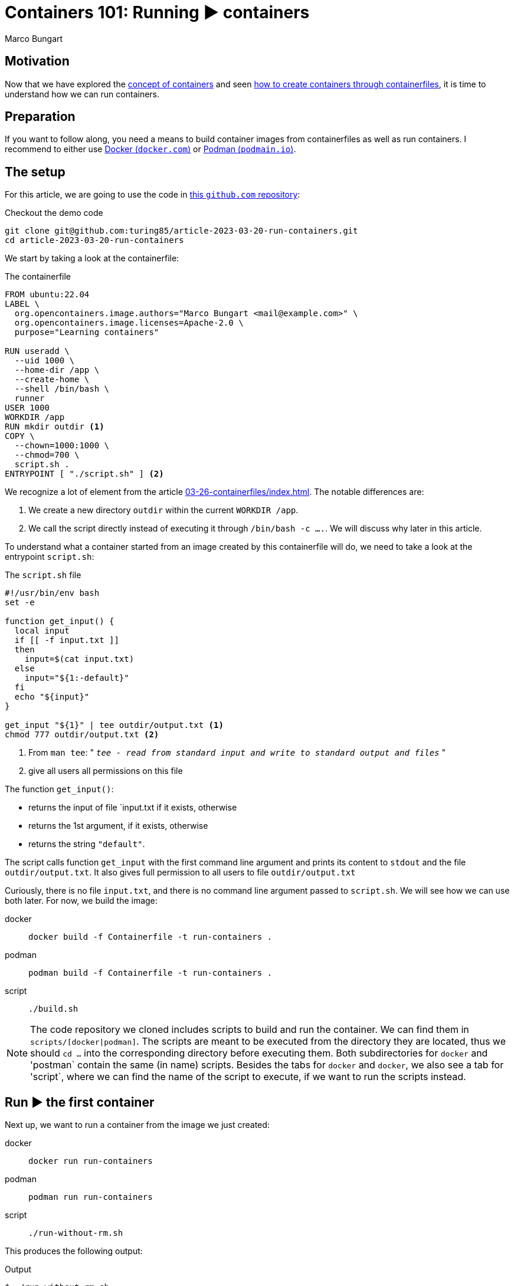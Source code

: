 = Containers 101: Running ▶️ containers
Marco Bungart
:page-created: 2023-03-29
:keywords: containers


== Motivation
Now that we have explored the xref:03-23-what-are-containers/index.adoc[concept of containers] and seen xref:03-26-containerfiles/index.adoc[how to create containers through containerfiles], it is time to understand how we can run containers.

== Preparation
If you want to follow along, you need a means to build container images from containerfiles as well as run containers. I recommend to either use link:https://docs.docker.com/get-docker/["Docker (`docker.com`)", window=_blank] or link:https://podman.io/["Podman (`podmain.io`)", window=_blank].

== The setup
For this article, we are going to use the code in link:https://github.com/turing85/article-2023-03-29-run-containers["this `github.com` repository", window=_blank]:

.Checkout the demo code
[source, bash]
----
git clone git@github.com:turing85/article-2023-03-20-run-containers.git
cd article-2023-03-20-run-containers
----

We start by taking a look at the containerfile:

.The containerfile
[source, docker]
----
FROM ubuntu:22.04
LABEL \
  org.opencontainers.image.authors="Marco Bungart <mail@example.com>" \
  org.opencontainers.image.licenses=Apache-2.0 \
  purpose="Learning containers"

RUN useradd \
  --uid 1000 \
  --home-dir /app \
  --create-home \
  --shell /bin/bash \
  runner
USER 1000
WORKDIR /app
RUN mkdir outdir <1>
COPY \
  --chown=1000:1000 \
  --chmod=700 \
  script.sh .
ENTRYPOINT [ "./script.sh" ] <2>
----

We recognize a lot of element from the article xref:03-26-containerfiles/index.adoc[]. The notable differences are:

<1> We create a new directory `outdir` within the current `WORKDIR /app`.
<2> We call the script directly instead of executing it through `/bin/bash -c ....`. We will discuss why later in this article.

To understand what a container started from an image created by this containerfile will do, we need to take a look at the entrypoint `script.sh`:

.The `script.sh` file
[#script-sh]
[source, bash]
----
#!/usr/bin/env bash
set -e

function get_input() {
  local input
  if [[ -f input.txt ]]
  then
    input=$(cat input.txt)
  else
    input="${1:-default}"
  fi
  echo "${input}"
}

get_input "${1}" | tee outdir/output.txt <1>
chmod 777 outdir/output.txt <2>
----
<1> From `man tee`: " `__tee - read from standard input and write to standard output and files__` "
<2> give all users all permissions on this file

The function `get_input()`:

- returns the input of file `input.txt if it exists, otherwise
- returns the 1st argument, if it exists, otherwise
- returns the string `"default"`.

The script calls function `get_input` with the first command line argument and prints its content to `stdout` and the file `outdir/output.txt`. It also gives full permission to all users to file `outdir/output.txt`

Curiously, there is no file `input.txt`, and there is no command line argument passed to `script.sh`. We will see how we can use both later. For now, we build the image:

[tabs]
====
docker::
+
[source, bash]
----
docker build -f Containerfile -t run-containers .
----

podman::
+
[source, bash]
----
podman build -f Containerfile -t run-containers .
----

script::
+
[source, bash]
----
./build.sh
----
====

[NOTE]
====
The code repository we cloned includes scripts to build and run the container. We can find them in `scripts/[docker|podman]`. The scripts are meant to be executed from the directory they are located, thus we should `cd ...` into the corresponding directory before executing them. Both subdirectories for `docker` and 'postman` contain the same (in name) scripts. Besides the tabs for `docker` and `docker`, we also see a tab for 'script`, where we can find the name of the script to execute, if we want to run the scripts instead.
====

== Run ▶️ the first container
Next up, we want to run a container from the image we just created:

[tabs]
====
docker::
+
[script, bash]
----
docker run run-containers
----

podman::
+
[script, bash]
----
podman run run-containers
----

script::
+
[script, bash]
----
./run-without-rm.sh
----
====

This produces the following output:

.Output
[source, bash]
----
$ ./run-without-rm.sh
default
----

Okay, this was pretty much what we expected: we got the output `default`. So what about the container itself? What is it doing? We can list all containers running with:

[tabs]
====
docker::
+
[source, bash]
----
docker ps
----

podman::
+
[source, bash]
----
podman ps
----
====

which will show

[source, bash]
----
$ podman ps
CONTAINER ID  IMAGE                                    CONTAINER ID  IMAGE       COMMAND     CREATED     STATUS      PORTS       NAMES
----

That is curious. There are no containers running. What happened with the container we just started? Well you see, the entrypoint process we defined (the `script.sh`) terminated. When the entrypoint process of a container terminates, the container itself will also terminate. And the exit status of the container is the exit status of the entrypoint process. We can see this by running

[tabs]
====
docker::
+
----
docker ps -a # "-a" is the short form for "--all"
----

podman::
+
----
podman ps -a # "-a" is the short form for "--all"
----
====

This will show us the following output:

[source, bash]
----
$ podman ps -a
CONTAINER ID  IMAGE                                    COMMAND     CREATED        STATUS                    PORTS                   NAMES
...
35ec7a3b8cef  localhost/run-containers:latest                      7 minutes ago  Exited (0) 7 minutes ago                          elegant_franklin
...
----

We see that the container terminated (indicated by the `STATUS Exited(0)`). We also see that the container has a name (in the example: `elegant_franklin`). We never assigned an explicit name to the container, so the container engine gave it a random name. If we want to, we can assign an explicit name to a container when starting it by adding the `[docker|podman] ... --name my-awesome-container ...` parameter at startup. Notice however, that container names have to be unique.

=== Stop it, it is already dead 💀! Or is it?
It might seem at first that having a list off all containers, running or not, might be handy, especially for debugging. But the more we work with containers, the more containers we will start. This list can get long fast. This begs the question: why does the container engine keep this list? The answer is that our container is "only" stopped. We could start it again if we wanted to:

[tabs]
====
docker::
+
----
docker start <container-id> # to start it by its id
docker start <container-name> # to start it by its name
----

podman::
+
----
podman start <container-id> # to start it by its id
podman start <container-name> # to start it by its name
----
====

NOTE: If we start the container by id, we do not need to provide the full id. It is sufficient to provide a prefix of the id that uniquely identify the container. I found that three to four characters are usually sufficient. So to start the container above, we could write `podman start 35e`.

Another curiosity: when we start the container through one of the commands, we see something similar to this

[bin, bash]
----
$ podman start 35e
35e
----

That is curious. We get back what we provided as input to the `start` subcommand, and nothing else. Previously, we saw that the container echoed `default`. Why didn't it do so now? Maybe something went wrong. Let us check the state of the container through `[docker|podman] ps -a`:

[source, bash]
----
$ podman ps -a
CONTAINER ID  IMAGE                            COMMAND     CREATED         STATUS                   PORTS       NAMES
35ec7a3b8cef  localhost/run-containers:latest              30 minutes ago  Exited (0) 1 second ago              elegant_franklin
----

No, the container terminated successfully - just as before. So why did we not see the output? When we `start` a previously stopped container, the container is started in _detached_ mode by default. When we start a container through the `run` command (i.e. ), it is started in _attached_ mode by default. We can force `start` ing a container in attached mode by running `[docker|podman] start --attach ...`. Likewise, we can force `run` ning a container in detached mode by running `[docker|podman] run --detach ...`. Let us `start` our container in attached mode to see the effect:

[source, bash]
----
$ podman start --attach 35e
default
----

That is what we expected! The output is back, and the container terminated.

=== Don't become to attached
The whole concept of attached and detached leads to another question: when a container is detached, how can we see, for example, its logs? To understand this, we will shortly switch to another container image, one running indefinitely and produces some logs:

[tabs]
====
docker::
+
[source, bash]
----
docker run \
  --detach \
  --entrypoint /bin/bash \
  ubuntu:22.04  \
    '-c' \
    'while (true); do echo "$(date --iso-8601=seconds) I am running"; sleep 1; done'
----

podman::
+
[source, bash]
----
podman run \
  --detach \
  --entrypoint /bin/bash \
  ubuntu:22.04  \
    '-c' \
    'while (true); do echo "$(date --iso-8601=seconds) I am running"; sleep 1; done'
----
====

This container will run in an endless loop, producing a log every second. When we start the container, we see

[source, bash]
----
$ podman run \
  --detach \
  --entrypoint /bin/bash \
  ubuntu:22.04  \
    '-c' \
    'while (true); do echo "$(date --iso-8601=seconds) I am running"; sleep 1; done'
84f7113d3e42d5ae8b757b33487b5380a15799d233cf107a776d7fadf673aecf
----

The response is the container id. When we check the state of the container:

[source, bash]
----
$ podman ps -a
CONTAINER ID  IMAGE                            COMMAND               CREATED             STATUS                     PORTS       NAMES
35ec7a3b8cef  localhost/run-containers:latest                        About an hour ago   Exited (0) 40 minutes ago              elegant_franklin
84f7113d3e42  docker.io/library/ubuntu:22.04   -c while (true); ...  About a minute ago  Up About a minute                      gracious_dubinsky
----

We see that the container is running. But how can we see the logs? that is where the `logs` subcommand comes in:

[tabs]
====
docker::
+
----
docker logs <container-id>
docker logs <container-name>
----

podman::
+
----
podman logs <container-id>
podman logs <container-name>
----
====

Running this command, we get:

[source, bash]
----
$ podman logs 84f
2023-03-28T21:40:02+00:00 I am running
2023-03-28T21:40:03+00:00 I am running
2023-03-28T21:40:04+00:00 I am running
...
2023-03-28T21:40:18+00:00 I am running
2023-03-28T21:40:19+00:00 I am running
2023-03-28T21:40:20+00:00 I am running

----

Okay, we are getting somewhere. But what if we do not want so see all logs until now, but instead see the logs live as they arrive? For this, we can add run `[docker|podman] logs ... -f ...` (`-f` is short for `--follow`):

[source, bash]
----
$ podman logs -f 84f
...
2023-03-28T21:41:20+00:00 I am running
2023-03-28T21:41:21+00:00 I am running
2023-03-28T21:41:22+00:00 I am running
2023-03-28T21:41:23+00:00 I am running
2023-03-28T21:41:24+00:00 I am running
2023-03-28T21:41:25+00:00 I am running
2023-03-28T21:41:26+00:00 I am running
2023-03-28T21:41:27+00:00 I am running
...
----

We see the logs as they arrive, the output stays attached. We can stop following by pressing kbd:[Ctrl + C]. By this, we can also infer that only the _output_ got attached, not the _input_. We can see the output, but we cannot send input commands. How can we stop this container now? Analogous to the `start` subcommand, there is a `stop` subcommand, working analogously:

[source, bash]
----
$ podman stop 84f
WARN[0010] StopSignal SIGTERM failed to stop container gracious_dubinsky in 10 seconds, resorting to SIGKILL
84f
----

That took some time. And we even see why: our program (i.e. the simple bash script) was not designed to handle `SIGTERM` signals, and the container engine decided after a timeout (in this case: 10 seconds) to terminate the container through a `SIGKILL` signal. If we do not want to wait for the timeout, we can use the `kill`- instead of the `stop`-subcommand.

NOTE: If you want to learn more about termination signals, I recommend reading link:https://www.gnu.org/software/libc/manual/html_node/Termination-Signals.html["the corresponding `gnu.org` manual", window=_blank].

=== Keep it clean 🧹
We have already discussed that containers can be stopped. We have also seen that they stopped containers can still be seen through `[docker|podman] ps -a` and restarted. When we are done with a container and do not need it any longer, we should remove it for good. For this. we can use the `rm` (short for "_remove_") subcommand:

[tabs]
====
docker::
+
----
docker rm <container-id>
docker rm <container-name>
----

podman::
+
----
podman rm <container-id>
podman rm <container-name>
----
====

Let us see this in action:

[source, bash]
----
$ podman ps -a
CONTAINER ID  IMAGE                            COMMAND               CREATED         STATUS                        PORTS       NAMES
35ec7a3b8cef  localhost/run-containers:latest                        2 hours ago     Exited (0) About an hour ago              elegant_franklin
84f7113d3e42  docker.io/library/ubuntu:22.04   -c while (true); ...  32 minutes ago  Exited (137) 12 minutes ago               gracious_dubinsky
$ podman rm 84f 35e
84f
35e
$ podman ps -a
CONTAINER ID  IMAGE       COMMAND     CREATED     STATUS      PORTS       NAMES
----

We see another feature we have not yet seen about. Some subcommands accept multiple container ids or names. Those include

* `start`
* `stop`
* `kill`, and
* `rm`

Now that we have seen how we can manage containers by starting, stopping, restarting, and removing them, we will continue with our original container example, and see how we can pass data into containers, and get data out of containers.

== Getting Data into and out of the container ↔️

At the start of this article, we saw that there are some things that seem pointless. We observed the following:

* the usage of a fil `input.txt`, that is never present,
* the usage of the first argument `$\{1\}` in `start.sh`, despite never passing along any arguments to this script, as well as
* writing to a file `output.txt` in folder `outdir`.

We will now discuss how we can use this features.

=== Passing parameters to a container at startup
When we start a container, we can add parameters after the image name, for example

[tabs]
====
linux::
+
----
docker run --rm run-containers foo
----

podman::
+
----
podman run --rm run-containers foo
----

 script::
+
----
./run.sh foo
----
====

Executing this command will result in

[source, bash]
----
$ podman run --rm run-containers foo
foo
$ podman run --rm run-containers foo bar
foo
$ podman run --rm run-containers bar
bar
$ podman run --rm run-containers "foo
bar
baz"
foo
bar
baz
----

We see that the text after the image name is passed along to the entrypoint process, as parameter. This is also the reason why we use

[source, docker]
----
...
ENTRYPOINT [ "./script.sh" ]
----

instead of

[source, docker]
----
...
ENTRYPOINT [ "/bin/bash", "-c", "./scriptsh" ]
----

in xref:script-sh[`script.sh`]. The latter would not work since the parameter is ont properly propagated. But why does the run only print `foo` when we pass `foo bar` as parameters? The answer is simple: we only use the _first_ parameter in xref:script-sh[`script.sh`], and the first parameter is `foo`. Passing some parameters as command line arguments is simple enough. But depending on the container we want to start, we might to pass in multiple complex configuration files to the container. For this wen can use...

=== Volume mounts 🐎
So let us say we want to pass a file to the container, and we do not want to or cannot provide the file when we build the container, i.e. we cannot use the `COPY` instruction in the containerfile. This is one use-case for volume mounts. Let us take a look how they work.

[tabs]
====
docker::
+
----
echo "lorem
ipsum
dolor" > input.txt
docker run --rm --volume ./input.txt:/app/input.txt:ro run-containers
----

podman::
+
----
echo "lorem
ipsum
dolor" > input.txt
podman run --rm --volume ./input.txt:/app/input.txt:ro run-containers
----

script::
+
----
./run-with-input-file-volume.sh
----
====

The first command creates a file `input.txt` with three lines The interesting part is the `... --volume input.txt:/app.input.txt:ro ...`. The command consists of three parts, separated by `:`:

* The fist part specifies the location of the file to mount on the host ("our machine")
* The second part specifies the destination in the container. The destination must be a (possibly absolute) file name. The prefix `./` is important when the file resides in the current directory, we will discuss why a bit later. The file does not need to exist; it will be created.
* The third part is the access mode in which the file is mounted. This part is optional, and defaults to `rw` (read-write). We set it to `ro` (read-only) since we only want to read from the file, and not write to it.

Running the above command yields:

[source, bash]
----
$ echo "lorem
ipsum
dolor" > input.txt
podman run --rm --volume ./input.txt:/app/input.txt:ro run-containers
lorem
ipsum
dolor
----

This is a nice way to get more complex configurations into a parameter.

As we already mentioned, we can use volumes in read-write mode, so the container is allowed to write to a file. What is more: we cannot only mount files, but complete directory. This is what we are going to do next:

[tabs]
====
docker::
+
----
[[ -d out ]] || mkdir out
docker run --rm --volume ./out:/app/outdir run-containers
----

podman::
+
----
[[ -d out ]] || mkdir out
podman run --rm --volume ./out:/app/outdir run-containers
----

script::
+
----
./run-with-out-dir-volume.sh
----
====

When we run this command, we see no obvious difference to previous runs. The difference comes when we inspect the `out`-directory:

[source, bash]
----
$ ls -lisa out
total 5
654281 0 drwxrwxrwx 1 marco  marco     0 Mär 28 21:28 .
671296 4 drwxrwxr-x 1 marco  marco  4096 Mär 29 17:33 ..
656938 1 -rwxrwxrwx 1 100999 100999   18 Mär 28 21:47 output.txt
$ cat out/output.txt
lorem
ipsum
dolor
----

The behaviour is mostly as expected: the container mounted the `out` directory from the host to the `/app/outdir` directory in the container, hence the result was written to the `out`-directory on the host. But the owner seems strange. The file belongs some user with id `100999`. In the container, we defined the user with id `1000`. That is where user id substitution comes into play. In my local configuration, I configured `podman` so that for my local user, the user-id range starts at `100000`. User-id in the container will thus be mapped on local id `100000`, `100` on `100099` and, consequently `1000` to `100999`. This is also the reason we added the final `chmod ...` line in xref:script-sh[`script.sh`]. Otherwise, the file would have default permissions, and we would not be able to read the file.

We can add more than one volume to a container, for example we can add the input- and the output-volume to the container:

[tabs]
====
docker::
+
----
echo "lorem
ipsum
dolor" > input.txt
[[ -d out ]] || mkdir out
docker run --rm --volume ./input.txt:/app/input.txt:ro --volume ./out:/app/outdir run-containers
----

podman::
+
----
echo "lorem
ipsum
dolor" > input.txt
[[ -d out ]] || mkdir out
docker run --rm --volume ./input.txt:/app/input.txt:ro --volume ./out:/app/outdir run-containers
----

script::
+
----
./run-with-input-file-and-out-dir-volume.sh
----
====

I think you can imagine what the result might be 🙂

There is one final thing to discuss: why do we need to prefix files in the current directory with `./`? Sometimes, we might not want to provide a specific directory, but just give the container some storage it can write to. Take, for example, the data directory of a database container. We might want to persist the state of the container, even when we remove the container and start it back up later on, but we are not interested in using the data outside the container. In this case, we can give the container a named volume that is managed by the container enginefootnote:[The files will ultimately be stored in the host's file system, in a dedicated directory managed by the container engine]. To use such a container engine, we pass a name as first argument of `... --volume ...`. A name is a string that does not start with `/` or `./`. Hence, if we used `... --volume input.txt:/app/input.txt ...`, the container engine would interpret `input.txt` as volume name, not as path, and thus create a named volume. This volume is not "linked" to the file `input.txt`. We can list all volumes with `[docker|podman] volume ls`.

== Conclusion
In this article, we discussed how to manage containers. We also discussed the state a container can have, and how the exit code of a container can be controlled. Furthermore, we learned how we can pass data into and get data out of a container through arguments and volumes.

With this article, the containers 101 series is concluded. But our journey has just started. We will explore more in depth concepts, for example:

* orchestration of multiple containers,
* creation of containers through other means than containerfiles
* best practices for container design

in future articles.